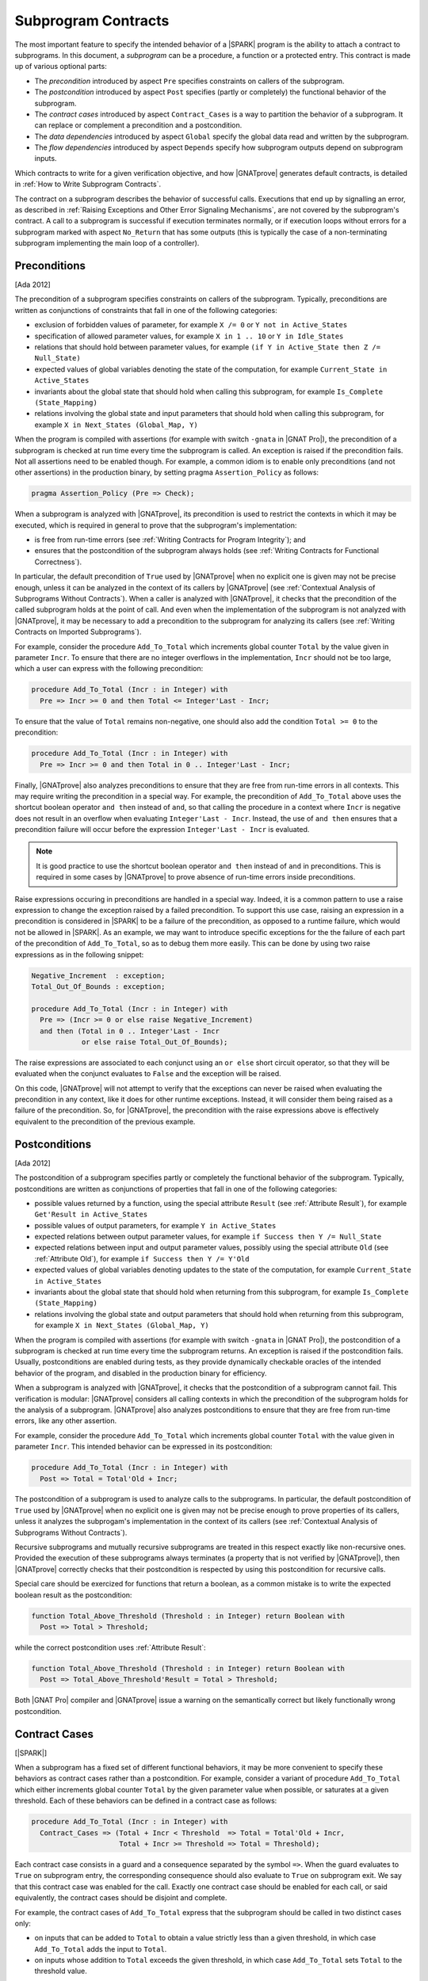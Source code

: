 .. _Subprogram Contracts:

Subprogram Contracts
====================

The most important feature to specify the intended behavior of a |SPARK|
program is the ability to attach a contract to subprograms. In this document, a
`subprogram` can be a procedure, a function or a protected entry. This contract
is made up of various optional parts:

* The `precondition` introduced by aspect ``Pre`` specifies constraints on
  callers of the subprogram.
* The `postcondition` introduced by aspect ``Post`` specifies (partly or
  completely) the functional behavior of the subprogram.
* The `contract cases` introduced by aspect ``Contract_Cases`` is a way to
  partition the behavior of a subprogram. It can replace or complement a
  precondition and a postcondition.
* The `data dependencies` introduced by aspect ``Global`` specify the global
  data read and written by the subprogram.
* The `flow dependencies` introduced by aspect ``Depends`` specify how
  subprogram outputs depend on subprogram inputs.

Which contracts to write for a given verification objective, and how
|GNATprove| generates default contracts, is detailed in :ref:`How to Write
Subprogram Contracts`.

The contract on a subprogram describes the behavior of successful
calls. Executions that end up by signalling an error, as described in
:ref:`Raising Exceptions and Other Error Signaling Mechanisms`, are not covered
by the subprogram's contract. A call to a subprogram is successful if execution
terminates normally, or if execution loops without errors for a subprogram
marked with aspect ``No_Return`` that has some outputs (this is typically the
case of a non-terminating subprogram implementing the main loop of a
controller).

.. _Preconditions:

Preconditions
-------------

[Ada 2012]

The precondition of a subprogram specifies constraints on callers of the
subprogram. Typically, preconditions are written as conjunctions of constraints
that fall in one of the following categories:

* exclusion of forbidden values of parameter, for example ``X /= 0`` or ``Y not
  in Active_States``
* specification of allowed parameter values, for example ``X in 1 .. 10`` or
  ``Y in Idle_States``
* relations that should hold between parameter values, for example ``(if Y in
  Active_State then Z /= Null_State)``
* expected values of global variables denoting the state of the computation,
  for example ``Current_State in Active_States``
* invariants about the global state that should hold when calling this
  subprogram, for example ``Is_Complete (State_Mapping)``
* relations involving the global state and input parameters that should hold
  when calling this subprogram, for example ``X in Next_States (Global_Map,
  Y)``

When the program is compiled with assertions (for example with switch
``-gnata`` in |GNAT Pro|), the precondition of a subprogram is checked at run
time every time the subprogram is called. An exception is raised if the
precondition fails. Not all assertions need to be enabled though. For example,
a common idiom is to enable only preconditions (and not other assertions) in
the production binary, by setting pragma ``Assertion_Policy`` as follows:

.. code-block:: ada

   pragma Assertion_Policy (Pre => Check);

When a subprogram is analyzed with |GNATprove|, its precondition is used to
restrict the contexts in which it may be executed, which is required in general
to prove that the subprogram's implementation:

* is free from run-time errors (see :ref:`Writing Contracts for Program
  Integrity`); and
* ensures that the postcondition of the subprogram always holds (see
  :ref:`Writing Contracts for Functional Correctness`).

In particular, the default precondition of ``True`` used by |GNATprove| when no
explicit one is given may not be precise enough, unless it can be analyzed in
the context of its callers by |GNATprove| (see :ref:`Contextual Analysis of
Subprograms Without Contracts`). When a caller is analyzed with |GNATprove|, it
checks that the precondition of the called subprogram holds at the point of
call. And even when the implementation of the subprogram is not analyzed with
|GNATprove|, it may be necessary to add a precondition to the subprogram for
analyzing its callers (see :ref:`Writing Contracts on Imported Subprograms`).

For example, consider the procedure ``Add_To_Total`` which increments global
counter ``Total`` by the value given in parameter ``Incr``. To ensure that
there are no integer overflows in the implementation, ``Incr`` should not be
too large, which a user can express with the following precondition:

.. code-block:: ada

   procedure Add_To_Total (Incr : in Integer) with
     Pre => Incr >= 0 and then Total <= Integer'Last - Incr;

To ensure that the value of ``Total`` remains non-negative, one should also add
the condition ``Total >= 0`` to the precondition:

.. code-block:: ada

   procedure Add_To_Total (Incr : in Integer) with
     Pre => Incr >= 0 and then Total in 0 .. Integer'Last - Incr;

Finally, |GNATprove| also analyzes preconditions to ensure that they are free
from run-time errors in all contexts. This may require writing the precondition
in a special way. For example, the precondition of ``Add_To_Total`` above uses
the shortcut boolean operator ``and then`` instead of ``and``, so that calling
the procedure in a context where ``Incr`` is negative does not result in an
overflow when evaluating ``Integer'Last - Incr``. Instead, the use of ``and
then`` ensures that a precondition failure will occur before the expression
``Integer'Last - Incr`` is evaluated.

.. note::

   It is good practice to use the shortcut boolean operator ``and then``
   instead of ``and`` in preconditions. This is required in some cases by
   |GNATprove| to prove absence of run-time errors inside preconditions.

Raise expressions occuring in preconditions are handled in a special way.
Indeed, it is a common pattern to use a raise expression to change the
exception raised by a failed precondition. To support this use case, raising
an expression in a precondition is considered in |SPARK| to be a failure of the
precondition, as opposed to a runtime failure, which would not be allowed in
|SPARK|. As an example, we may want to introduce specific exceptions for the
the failure of each part of the precondition of ``Add_To_Total``, so as to
debug them more easily. This can be done by using two raise expressions as in
the following snippet:

.. code-block:: ada

   Negative_Increment  : exception;
   Total_Out_Of_Bounds : exception;

   procedure Add_To_Total (Incr : in Integer) with
     Pre => (Incr >= 0 or else raise Negative_Increment)
     and then (Total in 0 .. Integer'Last - Incr
               or else raise Total_Out_Of_Bounds);

The raise expressions are associated to each conjunct using an ``or else``
short circuit operator, so that they will be evaluated when the conjunct
evaluates to ``False`` and the exception will be raised.

On this code, |GNATprove| will not attempt to verify that the exceptions can
never be raised when evaluating the precondition in any context, like it does
for other runtime exceptions. Instead, it will consider them being raised as a
failure of the precondition. So, for |GNATprove|, the precondition with
the raise expressions above is effectively equivalent to the precondition of
the previous example.

.. _Postconditions:

Postconditions
--------------

[Ada 2012]

The postcondition of a subprogram specifies partly or completely the functional
behavior of the subprogram. Typically, postconditions are written as
conjunctions of properties that fall in one of the following categories:

* possible values returned by a function, using the special attribute
  ``Result`` (see :ref:`Attribute Result`), for example ``Get'Result in
  Active_States``
* possible values of output parameters, for example ``Y in Active_States``
* expected relations between output parameter values, for example ``if Success
  then Y /= Null_State``
* expected relations between input and output parameter values, possibly using
  the special attribute ``Old`` (see :ref:`Attribute Old`), for example ``if
  Success then Y /= Y'Old``
* expected values of global variables denoting updates to the state of the
  computation, for example ``Current_State in Active_States``
* invariants about the global state that should hold when returning from this
  subprogram, for example ``Is_Complete (State_Mapping)``
* relations involving the global state and output parameters that should hold
  when returning from this subprogram, for example ``X in Next_States
  (Global_Map, Y)``

When the program is compiled with assertions (for example with switch
``-gnata`` in |GNAT Pro|), the postcondition of a subprogram is checked at run
time every time the subprogram returns. An exception is raised if the
postcondition fails. Usually, postconditions are enabled during tests, as they
provide dynamically checkable oracles of the intended behavior of the program,
and disabled in the production binary for efficiency.

When a subprogram is analyzed with |GNATprove|, it checks that the
postcondition of a subprogram cannot fail. This verification is modular:
|GNATprove| considers all calling contexts in which the precondition of the
subprogram holds for the analysis of a subprogram. |GNATprove| also analyzes
postconditions to ensure that they are free from run-time errors, like any
other assertion.

For example, consider the procedure ``Add_To_Total`` which increments global
counter ``Total`` with the value given in parameter ``Incr``. This intended
behavior can be expressed in its postcondition:

.. code-block:: ada

   procedure Add_To_Total (Incr : in Integer) with
     Post => Total = Total'Old + Incr;

The postcondition of a subprogram is used to analyze calls to the
subprograms. In particular, the default postcondition of ``True`` used by
|GNATprove| when no explicit one is given may not be precise enough to prove
properties of its callers, unless it analyzes the subprogam's implementation in
the context of its callers (see :ref:`Contextual Analysis of Subprograms
Without Contracts`).

Recursive subprograms and mutually recursive subprograms are treated in this
respect exactly like non-recursive ones. Provided the execution of these
subprograms always terminates (a property that is not verified by |GNATprove|),
then |GNATprove| correctly checks that their postcondition is respected by
using this postcondition for recursive calls.

Special care should be exercized for functions that return a boolean, as a
common mistake is to write the expected boolean result as the postcondition:

.. code-block:: ada

   function Total_Above_Threshold (Threshold : in Integer) return Boolean with
     Post => Total > Threshold;

while the correct postcondition uses :ref:`Attribute Result`:

.. code-block:: ada

   function Total_Above_Threshold (Threshold : in Integer) return Boolean with
     Post => Total_Above_Threshold'Result = Total > Threshold;

Both |GNAT Pro| compiler and |GNATprove| issue a warning on the semantically
correct but likely functionally wrong postcondition.

.. _Contract Cases:

Contract Cases
--------------

[|SPARK|]

When a subprogram has a fixed set of different functional behaviors, it may be
more convenient to specify these behaviors as contract cases rather than a
postcondition. For example, consider a variant of procedure ``Add_To_Total``
which either increments global counter ``Total`` by the given parameter value
when possible, or saturates at a given threshold. Each of these behaviors can
be defined in a contract case as follows:

.. code-block:: ada

   procedure Add_To_Total (Incr : in Integer) with
     Contract_Cases => (Total + Incr < Threshold  => Total = Total'Old + Incr,
                        Total + Incr >= Threshold => Total = Threshold);

Each contract case consists in a guard and a consequence separated by the
symbol ``=>``. When the guard evaluates to ``True`` on subprogram entry, the
corresponding consequence should also evaluate to ``True`` on subprogram
exit. We say that this contract case was enabled for the call. Exactly one
contract case should be enabled for each call, or said equivalently, the
contract cases should be disjoint and complete.

For example, the contract cases of ``Add_To_Total`` express that the subprogram
should be called in two distinct cases only:

* on inputs that can be added to ``Total`` to obtain a value strictly less than
  a given threshold, in which case ``Add_To_Total`` adds the input to
  ``Total``.
* on inputs whose addition to ``Total`` exceeds the given threshold, in which
  case ``Add_To_Total`` sets ``Total`` to the threshold value.

When the program is compiled with assertions (for example with switch
``-gnata`` in |GNAT Pro|), all guards are evaluated on entry to the subprogram,
and there is a run-time check that exactly one of them is ``True``. For this
enabled contract case, there is another run-time check when returning from the
subprogram that the corresponding consequence evaluates to ``True``.

When a subprogram is analyzed with |GNATprove|, it checks that there is always
exactly one contract case enabled, and that the consequence of the contract
case enabled cannot fail. If the subprogram also has a precondition,
|GNATprove| performs these checks only for inputs that satisfy the
precondition, otherwise for all inputs.

In the simple example presented above, there are various ways to express an
equivalent postcondition, in particular using :ref:`Conditional Expressions`:

.. code-block:: ada

   procedure Add_To_Total (Incr : in Integer) with
     Post => (if Total'Old + Incr < Threshold  then
                Total = Total'Old + Incr
              else
                Total = Threshold);

   procedure Add_To_Total (Incr : in Integer) with
     Post => Total = (if Total'Old + Incr < Threshold then Total'Old + Incr else Threshold);

   procedure Add_To_Total (Incr : in Integer) with
     Post => Total = Integer'Min (Total'Old + Incr, Threshold);

In general, an equivalent postcondition may be cumbersome to write and less
readable. Contract cases also provide a way to automatically verify that the
input space is partitioned in the specified cases, which may not be obvious
with a single expression in a postcondition when there are many cases.

The guard of the last case may be ``others``, to denote all cases not captured
by previous contract cases. For example, the contract of ``Add_To_Total`` may
be written:

.. code-block:: ada

   procedure Add_To_Total (Incr : in Integer) with
     Contract_Cases => (Total + Incr < Threshold => Total = Total'Old + Incr,
                        others                   => Total = Threshold);

When ``others`` is used as a guard, there is no need for verification (both at
run-time and using |GNATprove|) that the set of contract cases covers all
possible inputs. Only disjointness of contract cases is checked in that case.

.. _Data Dependencies:

Data Dependencies
-----------------

[|SPARK|]

The data dependencies of a subprogram specify the global data that a subprogram
is allowed to read and write. Together with the parameters, they completely
specify the inputs and outputs of a subprogram. Like parameters, the global
variables mentioned in data dependencies have a mode: ``Input`` for inputs,
``Output`` for outputs and ``In_Out`` for global variables that are both inputs
and outputs. A last mode of ``Proof_In`` is defined for inputs that are only
read in contracts and assertions. For example, data dependencies can be
specified for procedure ``Add_To_Total`` which increments global counter
``Total`` as follows:

.. code-block:: ada

   procedure Add_To_Total (Incr : in Integer) with
     Global => (In_Out => Total);

For protected subprograms, the protected object is considered as an implicit
parameter of the subprogram:

* it is an implicit parameter of mode ``in`` of a protected function; and
* it is an implicit parameter of mode ``in out`` of a protected procedure or a
  protected entry.

Data dependencies have no impact on compilation and the run-time behavior of a
program. When a subprogram is analyzed with |GNATprove|, it checks that the
implementation of the subprogram:

* only reads global inputs mentioned in its data dependencies,
* only writes global outputs mentioned in its data dependencies, and
* always completely initializes global outputs that are not also inputs.

See :ref:`Data Initialization Policy` for more details on this analysis of
|GNATprove|. During its analysis, |GNATprove| uses the specified data
dependencies of callees to analyze callers, if present, otherwise a default
data dependency contract is generated (see :ref:`Generation of Dependency
Contracts`) for callees.

There are various benefits when specifying data dependencies on a subprogram,
which gives various reasons for users to add such contracts:

* |GNATprove| verifies automatically that the subprogram implementation
  respects the specified accesses to global data.
* |GNATprove| uses the specified contract during flow analysis, to analyze the
  data and flow dependencies of the subprogram's callers, which may result in a
  more precise analysis (less false alarms) than with the generated data
  dependencies.
* |GNATprove| uses the specified contract during proof, to check absence of
  run-time errors and the functional contract of the subprogram's callers,
  which may also result in a more precise analysis (less false alarms) than
  with the generated data dependencies.

When data dependencies are specified on a subprogram, they should mention all
global data read and written in the subprogram. When a subprogram has neither
global inputs nor global outputs, it can be specified using the ``null`` data
dependencies:

.. code-block:: ada

   function Get (X : T) return Integer with
     Global => null;

When a subprogram has only global inputs but no global outputs, it can be
specified either using the ``Input`` mode:

.. code-block:: ada

   function Get_Sum return Integer with
     Global => (Input => (X, Y, Z));

or equivalently without any mode:

.. code-block:: ada

   function Get_Sum return Integer with
     Global => (X, Y, Z);

Note the use of parentheses around a list of global inputs or outputs for a
given mode.

Global data that is both read and written should be mentioned with the
``In_Out`` mode, and not as both input and output. For example, the following
data dependencies on ``Add_To_Total`` are illegal and rejected by |GNATprove|:

.. code-block:: ada

   procedure Add_To_Total (Incr : in Integer) with
     Global => (Input  => Total,
                Output => Total);  --  INCORRECT

Global data that is partially written in the subprogram should also be
mentioned with the ``In_Out`` mode, and not as an output. See :ref:`Data
Initialization Policy`.

.. _Flow Dependencies:

Flow Dependencies
-----------------

[|SPARK|]

The flow dependencies of a subprogram specify how its outputs (both output
parameters and global outputs) depend on its inputs (both input parameters and
global inputs). For example, flow dependencies can be specified for procedure
``Add_To_Total`` which increments global counter ``Total`` as follows:

.. code-block:: ada

   procedure Add_To_Total (Incr : in Integer) with
     Depends => (Total => (Total, Incr));

The above flow dependencies can be read as "the output value of global variable
``Total`` depends on the input values of global variable ``Total`` and
parameter ``Incr``".

Outputs (both parameters and global variables) may have an implicit input part
depending on their type:

* an unconstrained array ``A`` has implicit input bounds ``A'First`` and
  ``A'Last``
* a discriminated record ``R`` has implicit input discriminants, for example
  ``R.Discr``

Thus, an output array ``A`` and an output discriminated record ``R`` may appear
in input position inside a flow-dependency contract, to denote the input value
of the bounds (for the array) or the discriminants (for the record).

For protected subprograms, the protected object is considered as an implicit
parameter of the subprogram which may be mentioned in the flow dependencies,
under the name of the protected unit (type or object) being declared:

* as an implicit parameter of mode ``in`` of a protected function, it can be
  mentioned on the right-hand side of flow dependencies; and
* as an implicit parameter of mode ``in out`` of a protected procedure or a
  protected entry, it can be mentioned on both sides of flow dependencies.

Flow dependencies have no impact on compilation and the run-time behavior of a
program. When a subprogram is analyzed with |GNATprove|, it checks that, in the
implementation of the subprogram, outputs depend on inputs as specified in the
flow dependencies. During its analysis, |GNATprove| uses the specified flow
dependencies of callees to analyze callers, if present, otherwise a default
flow dependency contract is generated for callees (see :ref:`Generation of
Dependency Contracts`).

When flow dependencies are specified on a subprogram, they should mention all
flows from inputs to outputs. In particular, the output value of a parameter or
global variable that is partially written by a subprogram depends on its input
value (see :ref:`Data Initialization Policy`).

When the output value of a parameter or global variable depends on its input
value, the corresponding flow dependency can use the shorthand symbol ``+`` to
denote that a variable's output value depends on the variable's input value
plus any other input listed. For example, the flow dependencies of
``Add_To_Total`` above can be specified equivalently:

.. code-block:: ada

   procedure Add_To_Total (Incr : in Integer) with
     Depends => (Total =>+ Incr);

When an output value depends on no input value, meaning that it is completely
(re)initialized with constants that do not depend on variables, the
corresponding flow dependency should use the ``null`` input list:

.. code-block:: ada

   procedure Init_Total with
     Depends => (Total => null);

.. _State Abstraction and Contracts:

State Abstraction and Contracts
-------------------------------

[|SPARK|]

The subprogram contracts mentioned so far always used directly global
variables. In many cases, this is not possible because the global variables are
defined in another unit and not directly visible (because they are defined in
the private part of a package specification, or in a package
implementation). The notion of abstract state in |SPARK| can be used in that
case (see :ref:`State Abstraction`) to name in contracts global data that is
not visible.

.. _State Abstraction and Dependencies:

State Abstraction and Dependencies
^^^^^^^^^^^^^^^^^^^^^^^^^^^^^^^^^^

Suppose the global variable ``Total`` incremented by procedure ``Add_To_Total``
is defined in the package implementation, and a procedure ``Cash_Tickets`` in a
client package calls ``Add_To_Total``. Package ``Account`` which defines
``Total`` can define an abstract state ``State`` that represents ``Total``, as
seen in :ref:`State Abstraction`, which allows using it in ``Cash_Tickets``'s
data and flow dependencies:

.. code-block:: ada

   procedure Cash_Tickets (Tickets : Ticket_Array) with
     Global  => (Output => Account.State),
     Depends => (Account.State => Tickets);

As global variable ``Total`` is not visible from clients of unit ``Account``,
it is not visible either in the visible part of ``Account``'s
specification. Hence, externally visible subprograms in ``Account`` must also
use abstract state ``State`` in their data and flow dependencies, for example:

.. code-block:: ada

   procedure Init_Total with
     Global  => (Output => State),
     Depends => (State => null);

   procedure Add_To_Total (Incr : in Integer) with
     Global  => (In_Out => State),
     Depends => (State =>+ Incr);

Then, the implementations of ``Init_Total`` and ``Add_To_Total`` can
define refined data and flow dependencies introduced respectively by
``Refined_Global`` and ``Refined_Depends``, which give the precise
dependencies for these subprograms in terms of concrete variables:

.. code-block:: ada

   procedure Init_Total with
     Refined_Global  => (Output => Total),
     Refined_Depends => (Total => null)
   is
   begin
      Total := 0;
   end Init_Total;

   procedure Add_To_Total (Incr : in Integer) with
     Refined_Global  => (In_Out => Total),
     Refined_Depends => (Total =>+ Incr)
   is
   begin
      Total := Total + Incr;
   end Add_To_Total;

Here, the refined dependencies are the same as the abstract ones where
``State`` has been replaced by ``Total``, but that's not always the case, in
particular when the abstract state is refined into multiple concrete variables
(see :ref:`State Abstraction`). |GNATprove| checks that:

* each abstract global input has at least one of its constituents
  mentioned by the concrete global inputs
* each abstract global in_out has at least one of its constituents
  mentioned with mode input and one with mode output (or at least one
  constituent with mode in_out)
* each abstract global output has to have all its constituents
  mentioned by the concrete global outputs
* the concrete flow dependencies are a subset of the abstract flow
  dependencies

|GNATprove| uses the abstract contract (data and flow dependencies) of
``Init_Total`` and ``Add_To_Total`` when analyzing calls outside package
``Account`` and the more precise refined contract (refined data and flow
dependencies) of ``Init_Total`` and ``Add_To_Total`` when analyzing calls
inside package ``Account``.

Refined dependencies can be specified on both subprograms and tasks for which
data and/or flow dependencies that are specified include abstract states which
are refined in the current unit.

.. _State Abstraction and Functional Contracts:

State Abstraction and Functional Contracts
^^^^^^^^^^^^^^^^^^^^^^^^^^^^^^^^^^^^^^^^^^

If global variables are not visible for data dependencies, they are not visible
either for functional contracts. For example, in the case of procedure
``Add_To_Total``, if global variable ``Total`` is not visible, we cannot
express anymore the precondition and postcondition of ``Add_To_Total`` as in
:ref:`Preconditions` and :ref:`Postconditions`. Instead, we define accessor
functions to retrieve properties of the state that we need to express, and we
use these in contracts. For example here:

.. code-block:: ada

   function Get_Total return Integer;

   procedure Add_To_Total (Incr : in Integer) with
     Pre  => Incr >= 0 and then Get_Total in 0 .. Integer'Last - Incr,
     Post => Get_Total = Get_Total'Old + Incr;

Function ``Get_Total`` may be defined either in the private part of package
``Account`` or in its implementation. It may take the form of a regular
function or an expression function (see :ref:`Expression Functions`), for
example:

.. code-block:: ada

   Total : Integer;

   function Get_Total return Integer is (Total);

Although no refined preconditions and postconditions are required on the
implementation of ``Add_To_Total``, it is possible to provide a refined
postcondition introduced by ``Refined_Post`` in that case, which specifies a
more precise functional behavior of the subprogram. For example, procedure
``Add_To_Total`` may also increment the value of a counter ``Call_Count`` at
each call, which can be expressed in the refined postcondition:

.. code-block:: ada

   procedure Add_To_Total (Incr : in Integer) with
     Refined_Post => Total = Total'Old + Incr and Call_Count = Call_Count'Old + 1
   is
      ...
   end Add_To_Total;

A refined postcondition can be given on a subprogram implementation even when
the unit does not use state abstraction, and even when the default
postcondition of ``True`` is used implicitly on the subprogram declaration.

|GNATprove| uses the abstract contract (precondition and postcondition) of
``Add_To_Total`` when analyzing calls outside package ``Account`` and the more
precise refined contract (precondition and refined postcondition) of
``Add_To_Total`` when analyzing calls inside package ``Account``.
